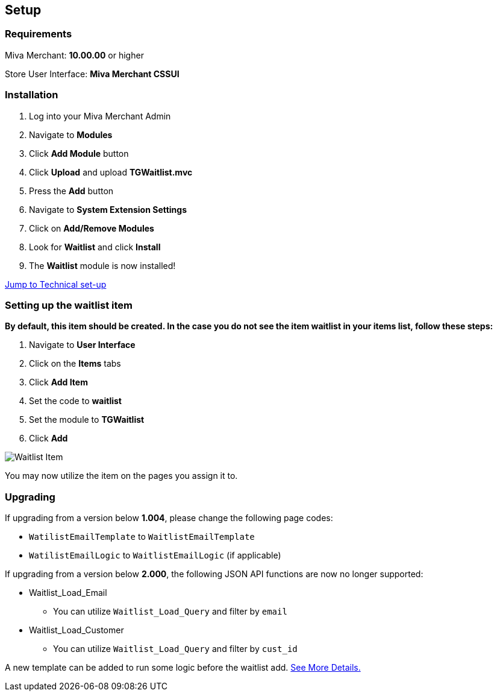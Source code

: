 <<<

[[_setup]]
== Setup

[[_requirements]]
=== Requirements

Miva Merchant: *10.00.00* or higher

Store User Interface: *Miva Merchant CSSUI*

[[_installation]]
=== Installation

. Log into your Miva Merchant Admin
. Navigate to *Modules*
. Click *Add Module* button
. Click *Upload* and upload *TGWaitlist.mvc*
. Press the *Add* button
. Navigate to *System Extension Settings*
. Click on *Add/Remove Modules*
. Look for *Waitlist* and click *Install*
. The *Waitlist* module is now installed!

<<_technicalSetup,Jump to Technical set-up>>

<<<

[[_itemSetup]]
=== Setting up the waitlist item

*By default, this item should be created. In the case you do not see the item waitlist in your items list, follow these steps:*

. Navigate to *User Interface*
. Click on the *Items* tabs
. Click *Add Item*
. Set the code to *waitlist*
. Set the module to *TGWaitlist*
. Click *Add*

image::waitlist-item.png[Waitlist Item]

You may now utilize the item on the pages you assign it to.

<<<

[[_upgrading]]
=== Upgrading

If upgrading from a version below *1.004*, please change the following page codes:

* `WatilistEmailTemplate` to `WaitlistEmailTemplate`
* `WatilistEmailLogic` to `WaitlistEmailLogic` (if applicable)


If upgrading from a version below *2.000*, the following JSON API functions are now no longer supported:

* Waitlist_Load_Email
** You can utilize `Waitlist_Load_Query` and filter by `email`
* Waitlist_Load_Customer
** You can utilize `Waitlist_Load_Query` and filter by `cust_id`

A new template can be added to run some logic before the waitlist add. <<_preLogicTemplate,See More Details.>>

